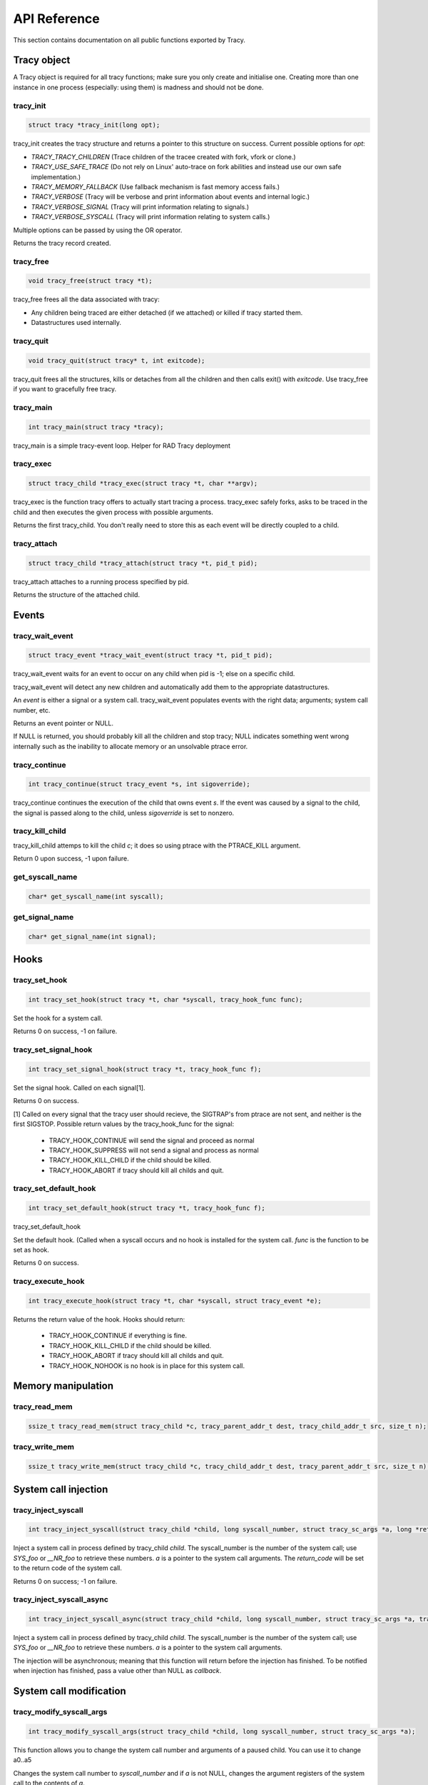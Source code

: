 API Reference
=============

This section contains documentation on all public functions exported by Tracy.

Tracy object
~~~~~~~~~~~~

A Tracy object is required for all tracy functions; make sure you only create
and initialise one. Creating more than one instance in one process
(especially: using them) is madness and should not be done.

.. _rtracy_init:

tracy_init
----------
.. code-block:: c

    struct tracy *tracy_init(long opt);

.. **

tracy_init creates the tracy structure and returns a pointer to this structure
on success. Current possible options for *opt*:

-   *TRACY_TRACY_CHILDREN* (Trace children of the tracee created with fork,
    vfork or clone.)
-   *TRACY_USE_SAFE_TRACE* (Do not rely on Linux' auto-trace on fork abilities
    and instead use our own safe implementation.)
-   *TRACY_MEMORY_FALLBACK* (Use fallback mechanism is fast memory access fails.)
-   *TRACY_VERBOSE*
    (Tracy will be verbose and print information about events and internal
    logic.)
-   *TRACY_VERBOSE_SIGNAL*
    (Tracy will print information relating to signals.)
-   *TRACY_VERBOSE_SYSCALL*
    (Tracy will print information relating to system calls.)


Multiple options can be passed by using the OR operator.

Returns the tracy record created.

tracy_free
----------

.. code-block:: c

    void tracy_free(struct tracy *t);

.. **

tracy_free frees all the data associated with tracy:

-   Any children being traced are either detached (if we attached) or killed
    if tracy started them.

-   Datastructures used internally.

tracy_quit
----------

.. code-block:: c

    void tracy_quit(struct tracy* t, int exitcode);

tracy_quit frees all the structures, kills or detaches from all the
children and then calls exit() with *exitcode*. Use tracy_free if you want to
gracefully free tracy.

.. _rtracy_main:

tracy_main
----------

.. code-block:: c

    int tracy_main(struct tracy *tracy);

.. **

tracy_main is a simple tracy-event loop.
Helper for RAD Tracy deployment

.. _rtracy_exec:

tracy_exec
---------------

.. code-block:: c

    struct tracy_child *tracy_exec(struct tracy *t, char **argv);

.. **

tracy_exec is the function tracy offers to actually start tracing a
process. tracy_exec safely forks, asks to be traced in the child and
then executes the given process with possible arguments.

Returns the first tracy_child. You don't really need to store this as each
event will be directly coupled to a child.

tracy_attach
------------

.. code-block:: c

    struct tracy_child *tracy_attach(struct tracy *t, pid_t pid);

.. **

tracy_attach attaches to a running process specified by pid.

Returns the structure of the attached child.

Events
~~~~~~

tracy_wait_event
----------------

.. code-block:: c

    struct tracy_event *tracy_wait_event(struct tracy *t, pid_t pid);

.. **

tracy_wait_event waits for an event to occur on any child when pid is -1;
else on a specific child.

tracy_wait_event will detect any new children and automatically add them to
the appropriate datastructures.

An *event* is either a signal or a system call. tracy_wait_event populates
events with the right data; arguments; system call number, etc.

Returns an event pointer or NULL.

If NULL is returned, you should probably kill all the children and stop
tracy; NULL indicates something went wrong internally such as the inability
to allocate memory or an unsolvable ptrace error.

tracy_continue
--------------

.. code-block:: c

    int tracy_continue(struct tracy_event *s, int sigoverride);

.. **

tracy_continue continues the execution of the child that owns event *s*.
If the event was caused by a signal to the child, the signal
is passed along to the child, unless *sigoverride* is set to nonzero.

tracy_kill_child
----------------

tracy_kill_child attemps to kill the child *c*; it does so using ptrace with
the PTRACE_KILL argument.

Return 0 upon success, -1 upon failure.

get_syscall_name
----------------

.. code-block:: c

    char* get_syscall_name(int syscall);

get_signal_name
---------------

.. code-block:: c

    char* get_signal_name(int signal);

Hooks
~~~~~

tracy_set_hook
--------------

.. code-block:: c

    int tracy_set_hook(struct tracy *t, char *syscall, tracy_hook_func func);

.. **

Set the hook for a system call.

Returns 0 on success, -1 on failure.

tracy_set_signal_hook
---------------------

.. code-block:: c

    int tracy_set_signal_hook(struct tracy *t, tracy_hook_func f);

.. **

Set the signal hook. Called on each signal[1].

Returns 0 on success.

[1] Called on every signal that the tracy user should recieve,
the SIGTRAP's from ptrace are not sent, and neither is the first
SIGSTOP.
Possible return values by the tracy_hook_func for the signal:

    -   TRACY_HOOK_CONTINUE will send the signal and proceed as normal
    -   TRACY_HOOK_SUPPRESS will not send a signal and process as normal
    -   TRACY_HOOK_KILL_CHILD if the child should be killed.
    -   TRACY_HOOK_ABORT if tracy should kill all childs and quit.


tracy_set_default_hook
----------------------

.. code-block:: c

    int tracy_set_default_hook(struct tracy *t, tracy_hook_func f);

.. **

tracy_set_default_hook

Set the default hook. (Called when a syscall occurs and no hook is installed
for the system call. *func* is the function to be set as hook.

Returns 0 on success.


tracy_execute_hook
------------------

.. code-block:: c

    int tracy_execute_hook(struct tracy *t, char *syscall, struct tracy_event *e);

.. **

Returns the return value of the hook. Hooks should return:

    -   TRACY_HOOK_CONTINUE if everything is fine.
    -   TRACY_HOOK_KILL_CHILD if the child should be killed.
    -   TRACY_HOOK_ABORT if tracy should kill all childs and quit.
    -   TRACY_HOOK_NOHOOK is no hook is in place for this system call.


Memory manipulation
~~~~~~~~~~~~~~~~~~~

tracy_read_mem
--------------

.. code-block:: c

    ssize_t tracy_read_mem(struct tracy_child *c, tracy_parent_addr_t dest, tracy_child_addr_t src, size_t n);

.. **

tracy_write_mem
----------------

.. code-block:: c

    ssize_t tracy_write_mem(struct tracy_child *c, tracy_child_addr_t dest, tracy_parent_addr_t src, size_t n);

.. **

System call injection
~~~~~~~~~~~~~~~~~~~~~

tracy_inject_syscall
--------------------

.. code-block:: c

    int tracy_inject_syscall(struct tracy_child *child, long syscall_number, struct tracy_sc_args *a, long *return_code);

.. **

Inject a system call in process defined by tracy_child *child*.
The syscall_number is the number of the system call; use *SYS_foo* or
*__NR_foo* to retrieve these numbers. *a* is a pointer to the system
call arguments. The *return_code* will be set to the return code of the
system call.

Returns 0 on success; -1 on failure.

tracy_inject_syscall_async
--------------------------

.. code-block:: c

    int tracy_inject_syscall_async(struct tracy_child *child, long syscall_number, struct tracy_sc_args *a, tracy_hook_func callback);

.. **

Inject a system call in process defined by tracy_child *child*.
The syscall_number is the number of the system call; use *SYS_foo* or
*__NR_foo* to retrieve these numbers. *a* is a pointer to the system
call arguments.

The injection will be asynchronous; meaning that this function will return
before the injection has finished. To be notified when injection has
finished, pass a value other than NULL as *callback*.

..
    tracy_inject_syscall_pre_start
    ------------------------------
    
    .. code-block:: c
    
        int tracy_inject_syscall_pre_start(struct tracy_child *child, long syscall_number, struct tracy_sc_args *a, tracy_hook_func callback);
    
    .. **
    
    Change the system call, its arguments and the other registers to inject
    a system call. Doesn't continue the execution of the child.
    
    Call tracy_inject_syscall_pre_end to reset registers and retrieve the return
    value.
    
    Returns 0 on success; -1 on failure.
    
    tracy_inject_syscall_pre_end
    ----------------------------
    
    .. code-block:: c
    
        int tracy_inject_syscall_pre_end(struct tracy_child *child, long *return_code);
    
    .. **
    
    Call this after having called tracy_inject_syscall_pre_start, tracy_continue
    and waitpid on the child. This function will reset the registers to the
    proper values and store the return value in *return_code*.
    
    If you use tracy's event structure (you probably do), then you do not need to
    call this function. In fact, you shouldn't.
    
    Returns 0 on success; -1 on failure.
    
    tracy_inject_syscall_post_start
    -------------------------------
    
    .. code-block:: c
    
        int tracy_inject_syscall_post_start(struct tracy_child *child, long syscall_number, struct tracy_sc_args *a, tracy_hook_func callback);
    
    .. **
    
    Change the system call, its arguments and the other registers to inject
    a system call. Doesn't continue the execution of the child.
    
    Call tracy_inject_syscall_post_end to reset registers and retrieve the return
    value.
    
    Returns 0 on success; -1 on failure.
    
    tracy_inject_syscall_post_end
    -----------------------------
    
    .. code-block:: c
    
        int tracy_inject_syscall_post_end(struct tracy_child *child, long *return_code);
    
    .. **
    
    Call this after having called tracy_inject_syscall_post_start, tracy_continue
    and waitpid on the child. This function will reset the registers to the
    proper values and store the return value in *return_code*.
    
    If you use tracy's event structure (you probably do), then you do not need to
    call this function. In fact, you shouldn't.
    
    Returns 0 on success; -1 on failure.

System call modification
~~~~~~~~~~~~~~~~~~~~~~~~

tracy_modify_syscall_args
-------------------------

.. code-block:: c

    int tracy_modify_syscall_args(struct tracy_child *child, long syscall_number, struct tracy_sc_args *a);

.. **

This function allows you to change the system call number and arguments of a
paused child. You can use it to change a0..a5

Changes the system call number to *syscall_number* and if *a* is not NULL,
changes the argument registers of the system call to the contents of *a*.

Returns 0 on success, -1 on failure.

tracy_modify_syscall_regs
-------------------------

.. code-block:: c

    int tracy_modify_syscall_regs(struct tracy_child *child, long syscall_number, struct tracy_sc_args *a);

.. **

This function allows you to change the system call number and arguments of a
paused child.
Changes the system call number to *syscall_number* and if *a* is not NULL,
changes the registers of the system call to the contents of *a*. These
registers currently include: ip, sp, return_code.

Changing the IP is particularly important when doing system call injection.
Make sure that you set it to the right value when passing args to this
function.

Returns 0 on success, -1 on failure.



tracy_deny_syscall
------------------

.. code-block:: c

    int tracy_deny_syscall(struct tracy_child* child);

tracy_mmap
----------

.. code-block:: c

    int tracy_mmap(struct tracy_child *child, tracy_child_addr_t *ret, tracy_child_addr_t addr, size_t length, int prot, int flags, int fd, off_t pgoffset);

.. **

tracy_munmap
------------

.. code-block:: c

    int tracy_munmap(struct tracy_child *child, long *ret, tracy_child_addr_t addr, size_t length);

.. **
